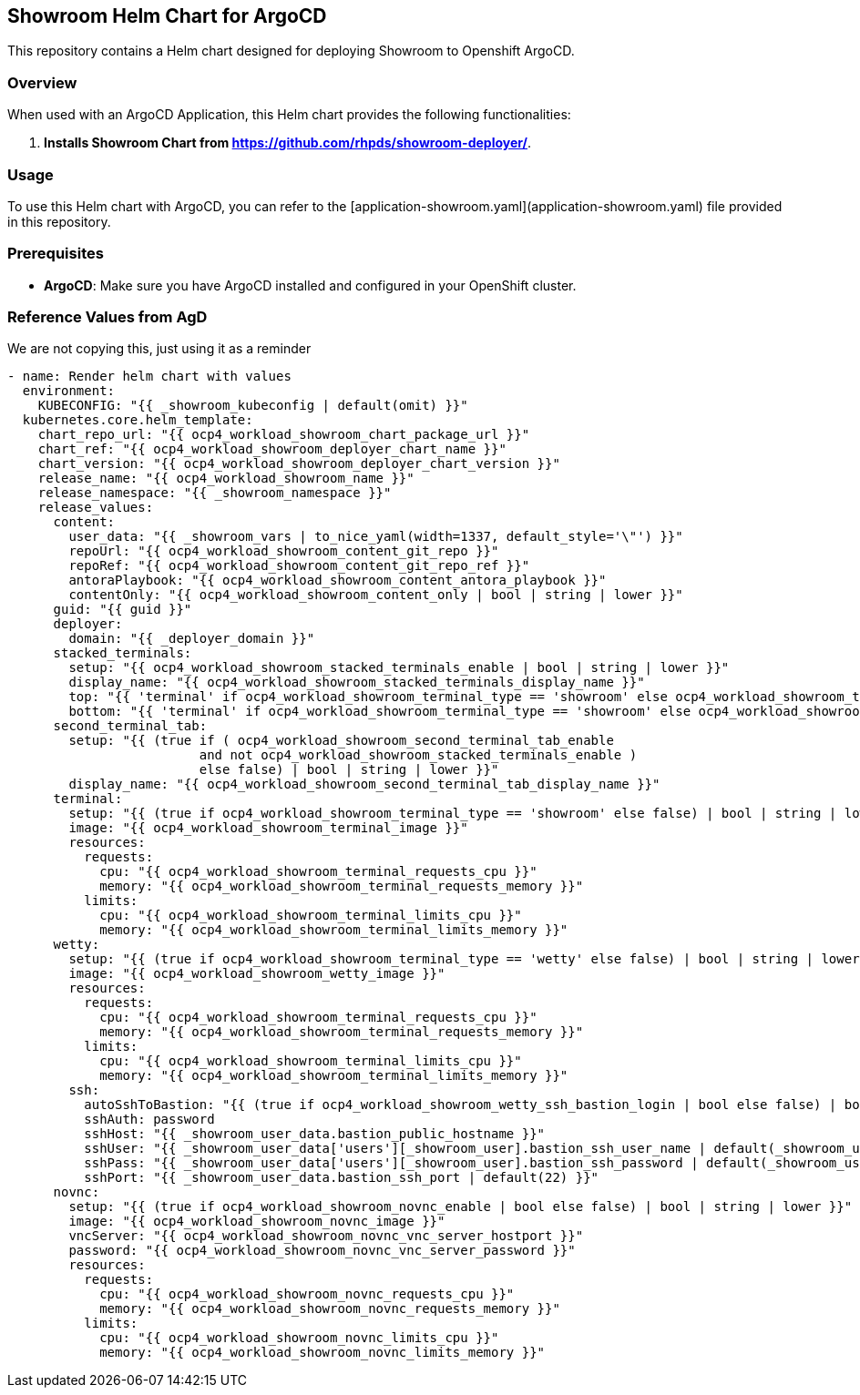 == Showroom Helm Chart for ArgoCD

This repository contains a Helm chart designed for deploying Showroom to Openshift ArgoCD.

=== Overview

When used with an ArgoCD Application, this Helm chart provides the following functionalities:

1. **Installs Showroom Chart from https://github.com/rhpds/showroom-deployer/**.

=== Usage

To use this Helm chart with ArgoCD, you can refer to the [application-showroom.yaml](application-showroom.yaml) file provided in this repository.

=== Prerequisites

- **ArgoCD**: Make sure you have ArgoCD installed and configured in your OpenShift cluster.

=== Reference Values from AgD

We are not copying this, just using it as a reminder

[,yaml]
----
- name: Render helm chart with values
  environment:
    KUBECONFIG: "{{ _showroom_kubeconfig | default(omit) }}"
  kubernetes.core.helm_template:
    chart_repo_url: "{{ ocp4_workload_showroom_chart_package_url }}"
    chart_ref: "{{ ocp4_workload_showroom_deployer_chart_name }}"
    chart_version: "{{ ocp4_workload_showroom_deployer_chart_version }}"
    release_name: "{{ ocp4_workload_showroom_name }}"
    release_namespace: "{{ _showroom_namespace }}"
    release_values:
      content:
        user_data: "{{ _showroom_vars | to_nice_yaml(width=1337, default_style='\"') }}"
        repoUrl: "{{ ocp4_workload_showroom_content_git_repo }}"
        repoRef: "{{ ocp4_workload_showroom_content_git_repo_ref }}"
        antoraPlaybook: "{{ ocp4_workload_showroom_content_antora_playbook }}"
        contentOnly: "{{ ocp4_workload_showroom_content_only | bool | string | lower }}"
      guid: "{{ guid }}"
      deployer:
        domain: "{{ _deployer_domain }}"
      stacked_terminals:
        setup: "{{ ocp4_workload_showroom_stacked_terminals_enable | bool | string | lower }}"
        display_name: "{{ ocp4_workload_showroom_stacked_terminals_display_name }}"
        top: "{{ 'terminal' if ocp4_workload_showroom_terminal_type == 'showroom' else ocp4_workload_showroom_terminal_type }}"
        bottom: "{{ 'terminal' if ocp4_workload_showroom_terminal_type == 'showroom' else ocp4_workload_showroom_terminal_type }}"
      second_terminal_tab:
        setup: "{{ (true if ( ocp4_workload_showroom_second_terminal_tab_enable
                         and not ocp4_workload_showroom_stacked_terminals_enable )
                         else false) | bool | string | lower }}"
        display_name: "{{ ocp4_workload_showroom_second_terminal_tab_display_name }}"
      terminal:
        setup: "{{ (true if ocp4_workload_showroom_terminal_type == 'showroom' else false) | bool | string | lower }}"
        image: "{{ ocp4_workload_showroom_terminal_image }}"
        resources:
          requests:
            cpu: "{{ ocp4_workload_showroom_terminal_requests_cpu }}"
            memory: "{{ ocp4_workload_showroom_terminal_requests_memory }}"
          limits:
            cpu: "{{ ocp4_workload_showroom_terminal_limits_cpu }}"
            memory: "{{ ocp4_workload_showroom_terminal_limits_memory }}"
      wetty:
        setup: "{{ (true if ocp4_workload_showroom_terminal_type == 'wetty' else false) | bool | string | lower }}"
        image: "{{ ocp4_workload_showroom_wetty_image }}"
        resources:
          requests:
            cpu: "{{ ocp4_workload_showroom_terminal_requests_cpu }}"
            memory: "{{ ocp4_workload_showroom_terminal_requests_memory }}"
          limits:
            cpu: "{{ ocp4_workload_showroom_terminal_limits_cpu }}"
            memory: "{{ ocp4_workload_showroom_terminal_limits_memory }}"
        ssh:
          autoSshToBastion: "{{ (true if ocp4_workload_showroom_wetty_ssh_bastion_login | bool else false) | bool | string | lower }}"
          sshAuth: password
          sshHost: "{{ _showroom_user_data.bastion_public_hostname }}"
          sshUser: "{{ _showroom_user_data['users'][_showroom_user].bastion_ssh_user_name | default(_showroom_user_data.bastion_ssh_user_name) }}"
          sshPass: "{{ _showroom_user_data['users'][_showroom_user].bastion_ssh_password | default(_showroom_user_data.bastion_ssh_password) }}"
          sshPort: "{{ _showroom_user_data.bastion_ssh_port | default(22) }}"
      novnc:
        setup: "{{ (true if ocp4_workload_showroom_novnc_enable | bool else false) | bool | string | lower }}"
        image: "{{ ocp4_workload_showroom_novnc_image }}"
        vncServer: "{{ ocp4_workload_showroom_novnc_vnc_server_hostport }}"
        password: "{{ ocp4_workload_showroom_novnc_vnc_server_password }}"
        resources:
          requests:
            cpu: "{{ ocp4_workload_showroom_novnc_requests_cpu }}"
            memory: "{{ ocp4_workload_showroom_novnc_requests_memory }}"
          limits:
            cpu: "{{ ocp4_workload_showroom_novnc_limits_cpu }}"
            memory: "{{ ocp4_workload_showroom_novnc_limits_memory }}"
----
